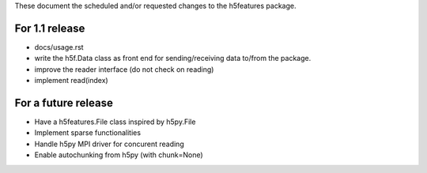 These document the scheduled and/or requested changes to the h5features package.

For 1.1 release
---------------

* docs/usage.rst
* write the h5f.Data class as front end for sending/receiving data
  to/from the package.
* improve the reader interface (do not check on reading)
* implement read(index)

For a future release
--------------------

* Have a h5features.File class inspired by h5py.File
* Implement sparse functionalities
* Handle h5py MPI driver for concurent reading
* Enable autochunking from h5py (with chunk=None)
